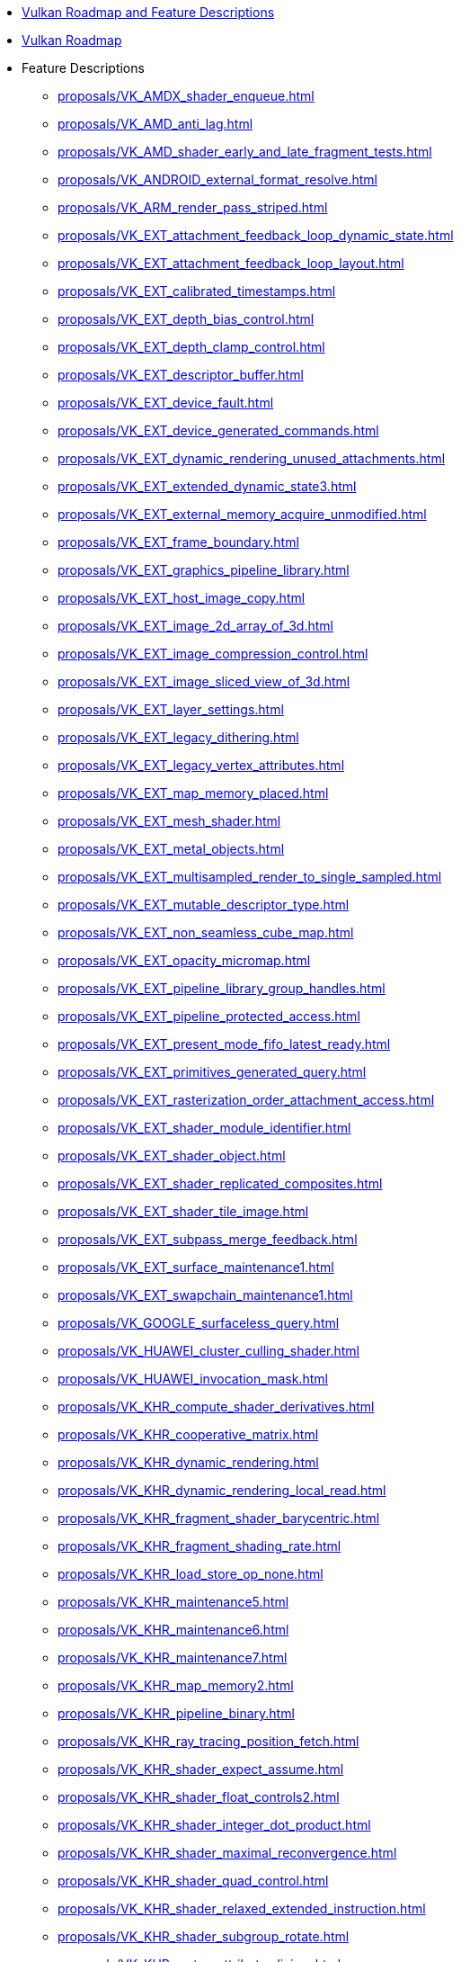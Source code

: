 // Copyright 2024 The Khronos Group Inc.
// SPDX-License-Identifier: CC-BY-4.0

// This file is generated by the scripts/antora-nav-features.py script.
// To make changes, modify that script.

:chapters:

* xref:index.adoc[Vulkan Roadmap and Feature Descriptions]
* xref:proposals/Roadmap.adoc[Vulkan Roadmap]
* Feature Descriptions
** xref:proposals/VK_AMDX_shader_enqueue.adoc[]
** xref:proposals/VK_AMD_anti_lag.adoc[]
** xref:proposals/VK_AMD_shader_early_and_late_fragment_tests.adoc[]
** xref:proposals/VK_ANDROID_external_format_resolve.adoc[]
** xref:proposals/VK_ARM_render_pass_striped.adoc[]
** xref:proposals/VK_EXT_attachment_feedback_loop_dynamic_state.adoc[]
** xref:proposals/VK_EXT_attachment_feedback_loop_layout.adoc[]
** xref:proposals/VK_EXT_calibrated_timestamps.adoc[]
** xref:proposals/VK_EXT_depth_bias_control.adoc[]
** xref:proposals/VK_EXT_depth_clamp_control.adoc[]
** xref:proposals/VK_EXT_descriptor_buffer.adoc[]
** xref:proposals/VK_EXT_device_fault.adoc[]
** xref:proposals/VK_EXT_device_generated_commands.adoc[]
** xref:proposals/VK_EXT_dynamic_rendering_unused_attachments.adoc[]
** xref:proposals/VK_EXT_extended_dynamic_state3.adoc[]
** xref:proposals/VK_EXT_external_memory_acquire_unmodified.adoc[]
** xref:proposals/VK_EXT_frame_boundary.adoc[]
** xref:proposals/VK_EXT_graphics_pipeline_library.adoc[]
** xref:proposals/VK_EXT_host_image_copy.adoc[]
** xref:proposals/VK_EXT_image_2d_array_of_3d.adoc[]
** xref:proposals/VK_EXT_image_compression_control.adoc[]
** xref:proposals/VK_EXT_image_sliced_view_of_3d.adoc[]
** xref:proposals/VK_EXT_layer_settings.adoc[]
** xref:proposals/VK_EXT_legacy_dithering.adoc[]
** xref:proposals/VK_EXT_legacy_vertex_attributes.adoc[]
** xref:proposals/VK_EXT_map_memory_placed.adoc[]
** xref:proposals/VK_EXT_mesh_shader.adoc[]
** xref:proposals/VK_EXT_metal_objects.adoc[]
** xref:proposals/VK_EXT_multisampled_render_to_single_sampled.adoc[]
** xref:proposals/VK_EXT_mutable_descriptor_type.adoc[]
** xref:proposals/VK_EXT_non_seamless_cube_map.adoc[]
** xref:proposals/VK_EXT_opacity_micromap.adoc[]
** xref:proposals/VK_EXT_pipeline_library_group_handles.adoc[]
** xref:proposals/VK_EXT_pipeline_protected_access.adoc[]
** xref:proposals/VK_EXT_present_mode_fifo_latest_ready.adoc[]
** xref:proposals/VK_EXT_primitives_generated_query.adoc[]
** xref:proposals/VK_EXT_rasterization_order_attachment_access.adoc[]
** xref:proposals/VK_EXT_shader_module_identifier.adoc[]
** xref:proposals/VK_EXT_shader_object.adoc[]
** xref:proposals/VK_EXT_shader_replicated_composites.adoc[]
** xref:proposals/VK_EXT_shader_tile_image.adoc[]
** xref:proposals/VK_EXT_subpass_merge_feedback.adoc[]
** xref:proposals/VK_EXT_surface_maintenance1.adoc[]
** xref:proposals/VK_EXT_swapchain_maintenance1.adoc[]
** xref:proposals/VK_GOOGLE_surfaceless_query.adoc[]
** xref:proposals/VK_HUAWEI_cluster_culling_shader.adoc[]
** xref:proposals/VK_HUAWEI_invocation_mask.adoc[]
** xref:proposals/VK_KHR_compute_shader_derivatives.adoc[]
** xref:proposals/VK_KHR_cooperative_matrix.adoc[]
** xref:proposals/VK_KHR_dynamic_rendering.adoc[]
** xref:proposals/VK_KHR_dynamic_rendering_local_read.adoc[]
** xref:proposals/VK_KHR_fragment_shader_barycentric.adoc[]
** xref:proposals/VK_KHR_fragment_shading_rate.adoc[]
** xref:proposals/VK_KHR_load_store_op_none.adoc[]
** xref:proposals/VK_KHR_maintenance5.adoc[]
** xref:proposals/VK_KHR_maintenance6.adoc[]
** xref:proposals/VK_KHR_maintenance7.adoc[]
** xref:proposals/VK_KHR_map_memory2.adoc[]
** xref:proposals/VK_KHR_pipeline_binary.adoc[]
** xref:proposals/VK_KHR_ray_tracing_position_fetch.adoc[]
** xref:proposals/VK_KHR_shader_expect_assume.adoc[]
** xref:proposals/VK_KHR_shader_float_controls2.adoc[]
** xref:proposals/VK_KHR_shader_integer_dot_product.adoc[]
** xref:proposals/VK_KHR_shader_maximal_reconvergence.adoc[]
** xref:proposals/VK_KHR_shader_quad_control.adoc[]
** xref:proposals/VK_KHR_shader_relaxed_extended_instruction.adoc[]
** xref:proposals/VK_KHR_shader_subgroup_rotate.adoc[]
** xref:proposals/VK_KHR_vertex_attribute_divisor.adoc[]
** xref:proposals/VK_KHR_video_decode_av1.adoc[]
** xref:proposals/VK_KHR_video_decode_h264.adoc[]
** xref:proposals/VK_KHR_video_decode_h265.adoc[]
** xref:proposals/VK_KHR_video_decode_queue.adoc[]
** xref:proposals/VK_KHR_video_encode_h264.adoc[]
** xref:proposals/VK_KHR_video_encode_h265.adoc[]
** xref:proposals/VK_KHR_video_encode_queue.adoc[]
** xref:proposals/VK_KHR_video_maintenance1.adoc[]
** xref:proposals/VK_KHR_video_queue.adoc[]
** xref:proposals/VK_LUNARG_direct_driver_loading.adoc[]
** xref:proposals/VK_MSFT_layered_driver.adoc[]
** xref:proposals/VK_NV_cooperative_matrix2.adoc[]
** xref:proposals/VK_NV_ray_tracing_validation.adoc[]
** xref:proposals/VK_QCOM_image_processing.adoc[]
** xref:proposals/VK_QCOM_tile_properties.adoc[]
